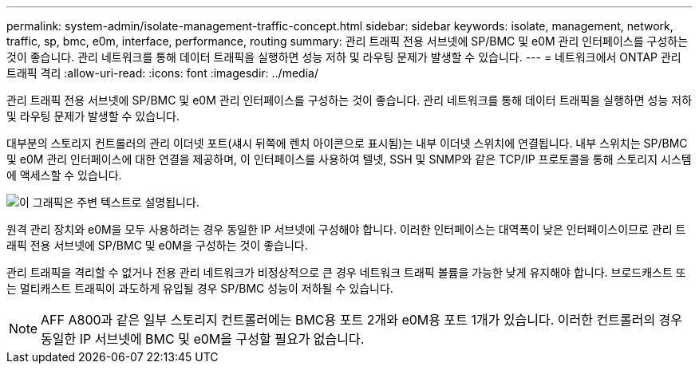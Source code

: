 ---
permalink: system-admin/isolate-management-traffic-concept.html 
sidebar: sidebar 
keywords: isolate, management, network, traffic, sp, bmc, e0m, interface, performance, routing 
summary: 관리 트래픽 전용 서브넷에 SP/BMC 및 e0M 관리 인터페이스를 구성하는 것이 좋습니다. 관리 네트워크를 통해 데이터 트래픽을 실행하면 성능 저하 및 라우팅 문제가 발생할 수 있습니다. 
---
= 네트워크에서 ONTAP 관리 트래픽 격리
:allow-uri-read: 
:icons: font
:imagesdir: ../media/


[role="lead"]
관리 트래픽 전용 서브넷에 SP/BMC 및 e0M 관리 인터페이스를 구성하는 것이 좋습니다. 관리 네트워크를 통해 데이터 트래픽을 실행하면 성능 저하 및 라우팅 문제가 발생할 수 있습니다.

대부분의 스토리지 컨트롤러의 관리 이더넷 포트(섀시 뒤쪽에 렌치 아이콘으로 표시됨)는 내부 이더넷 스위치에 연결됩니다. 내부 스위치는 SP/BMC 및 e0M 관리 인터페이스에 대한 연결을 제공하며, 이 인터페이스를 사용하여 텔넷, SSH 및 SNMP와 같은 TCP/IP 프로토콜을 통해 스토리지 시스템에 액세스할 수 있습니다.

image:prnt_en_drw_e0m.png["이 그래픽은 주변 텍스트로 설명됩니다."]

원격 관리 장치와 e0M을 모두 사용하려는 경우 동일한 IP 서브넷에 구성해야 합니다. 이러한 인터페이스는 대역폭이 낮은 인터페이스이므로 관리 트래픽 전용 서브넷에 SP/BMC 및 e0M을 구성하는 것이 좋습니다.

관리 트래픽을 격리할 수 없거나 전용 관리 네트워크가 비정상적으로 큰 경우 네트워크 트래픽 볼륨을 가능한 낮게 유지해야 합니다. 브로드캐스트 또는 멀티캐스트 트래픽이 과도하게 유입될 경우 SP/BMC 성능이 저하될 수 있습니다.

[NOTE]
====
AFF A800과 같은 일부 스토리지 컨트롤러에는 BMC용 포트 2개와 e0M용 포트 1개가 있습니다. 이러한 컨트롤러의 경우 동일한 IP 서브넷에 BMC 및 e0M을 구성할 필요가 없습니다.

====